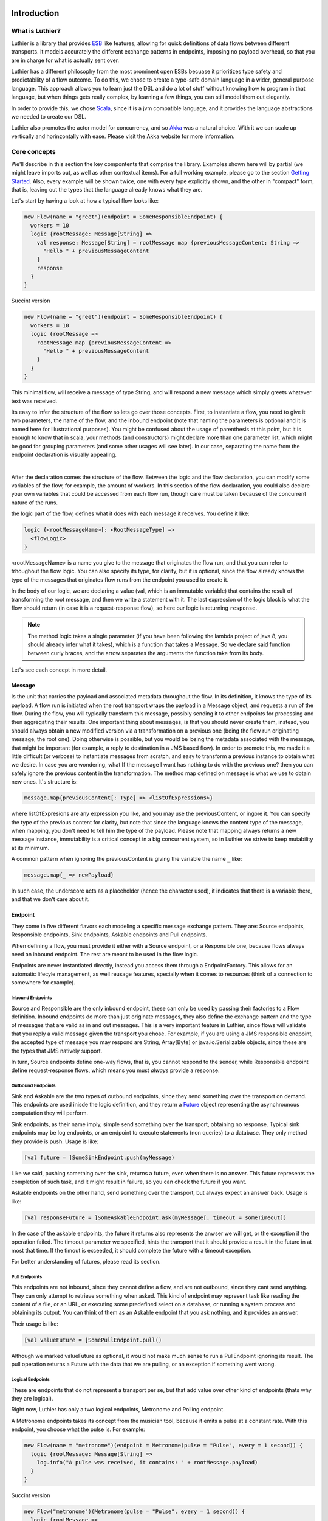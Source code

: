 ============
Introduction
============

What is Luthier?
===============

Luthier is a library that provides `ESB <http://en.wikipedia.org/wiki/Enterprise_service_bus>`_ like features,
allowing for quick definitions of data flows between different transports. It models accurately the different exchange
patterns in endpoints, imposing no payload overhead, so that you are in charge for what is actually sent over.

Luthier has a different philosophy from the most prominent open ESBs becuase it prioritizes type safety and predictability
of a flow outcome. To do this, we chose to create a type-safe domain language in a wider, general purpose language.
This approach allows you to learn just the DSL and do a lot of stuff without knowing how to program in that language, but
when things gets really complex, by learning a few things, you can still model them out elegantly.

In order to provide this, we chose `Scala <http://www.scala-lang.org>`_, since it is a jvm compatible language, and it
provides the language abstractions we needed to create our DSL.

Luthier also promotes the actor model for concurrency, and so `Akka <http://akka.io>`_ was a natural choice. With it
we can scale up vertically and horinzontally with ease. Please visit the Akka website for more information.


Core concepts
=============

We'll describe in this section the key compontents that comprise the library. Examples shown here will by partial (we
might leave imports out, as well as other contextual items). For a full working example, please go to the section
`Getting Started`_. Also, every example will be shown twice, one with every type explicitly shown, and the other
in "compact" form, that is, leaving out the types that the language already knows what they are.

Let's start by having a look at how a typical flow looks like:

.. code-block:: scala

  new Flow(name = "greet")(endpoint = SomeResponsibleEndpoint) {
    workers = 10
    logic {rootMessage: Message[String] =>
      val response: Message[String] = rootMessage map {previousMessageContent: String =>
        "Hello " + previousMessageContent
      }
      response
    }
  }

Succint version

.. code-block:: scala

  new Flow(name = "greet")(endpoint = SomeResponsibleEndpoint) {
    workers = 10
    logic {rootMessage =>
      rootMessage map {previousMessageContent =>
        "Hello " + previousMessageContent
      }
    }
  }

This minimal flow, will receive a message of type String, and will respond a new message which simply greets whatever
text was received.

Its easy to infer the structure of the flow so lets go over those concepts.
First, to instantiate a flow, you need to give it two parameters, the name of the flow, and the inbound endpoint
(note that naming the parameters is optional and it is named here for illustrational purposes). You might be confused
about the usage of parenthesis at this point, but it is enough to know that in scala, your methods (and constructors)
might declare more than one parameter list, which might be good for grouping parameters (and some other usages will
see later). In our case, separating the name from the endpoint declaration is visually appealing.


.. _logic method description:
|
After the declaration comes the structure of the flow. Between the logic and the flow declaration, you can modify some variables of
the flow, for example, the amount of workers. In this section of the flow declaration, you could also declare your
own variables that could be accessed from each flow run, though care must be taken because of the concurrent nature
of the runs.

the logic part of the flow, defines what it does with each message it receives. You define it like:

.. code-block:: scala

  logic {<rootMessageName>[: <RootMessageType] =>
    <flowLogic>
  }

<rootMessageName> is a name you give to the message that originates the flow run, and that you can refer to trhoughout
the flow logic. You can also specify its type, for clarity, but it is optional, since the flow already knows the
type of the messages that originates flow runs from the endpoint you used to create it.

In the body of our logic, we are declaring a value (val, which is an immutable variable) that contains the result of
transforming the root message, and then we write a statement with it. The last expression of the logic block
is what the flow should return (in case it is a request-response flow), so here our logic is returning ``response``.

.. NOTE::

  The method logic takes a single parameter (if you have been following the lambda project of java 8, you should already
  infer what it takes), which is a function that takes a Message. So we declare said function between curly braces, and
  the arrow separates the arguments the function take from its body.


Let's see each concept in more detail.

Message
-------

Is the unit that carries the payload and associated metadata throughout the flow. In its definition, it knows
the type of its payload.
A flow run is initiated when the root transport wraps the payload in a Message object, and requests a run of the flow.
During the flow, you will typically transform this message, possibly sending it to other endpoints for processing and
then aggregating their results.
One important thing about messages, is that you should never create them, instead, you should always obtain a new
modified version via a transformation on a previous one (being the flow run originating message, the root one).
Doing otherwise is possible, but you would be losing the metadata associated with the message, that might be important
(for example, a reply to destination in a JMS based flow). In order to promote this, we made it a little difficult (or
verbose) to instantiate messages from scratch, and easy to transform a previous instance to obtain what we desire.
In case you are wondering, what If the message I want has nothing to do with the previous one? then you can safely
ignore the previous content in the transformation.
The method map defined on message is what we use to obtain new ones. It's structure is:

.. code-block:: scala

  message.map{previousContent[: Type] => <listOfExpressions>}

where listOfExpresions are any expression you like, and you may use the previousContent, or ingore it.
You can specify the type of the previous content for clarity, but note that since the language knows the content
type of the message, when mapping, you don't need to tell him the type of the payload.
Please note that mapping always returns a new message instance, immutability is a critical concept in a big
concurrent system, so in Luthier we strive to keep mutability at its minimum.

A common pattern when ignoring the previousContent is giving the variable the name ``_`` like:

.. code-block:: scala

  message.map{_ => newPayload}

In such case, the underscore acts as a placeholder (hence the character used), it indicates that there is a variable
there, and that we don't care about it.


Endpoint
---------

They come in five different flavors each modeling a specific message exchange pattern. They are: Source endpoints,
Responsible endpoints, Sink endpoints, Askable endpoints and Pull endpoints.

When defining a flow, you must provide it either with a Source endpoint, or a Responsible one, because flows always
need an inbound endpoint. The rest are meant to be used in the flow logic.

Endpoints are never instantiated directly, instead you access them through a EndpointFactory. This allows for an
automatic lifecyle management, as well reusage features, specially when it comes to resources (think of a connection
to somewhere for example).

Inbound Endpoints
*****************

Source and Responsible are the only inbound endpoint, these can only be used by passing their factories to a Flow
definition.
Inbound endpoints do more than just originate messages, they also define the exchange pattern and the type of messages
that are valid as in and out messages.
This is a very important feature in Luthier, since flows will validate that you reply a valid message given the transport
you chose. For example, if you are using a JMS responsible endpoint, the accepted type of message you may respond are
String, Array[Byte] or java.io.Serializable objects, since these are the types that JMS natively support.

In turn, Source endpoints define one-way flows, that is, you cannot respond to the sender, while Responsible
endpoint define request-response flows, which means you must *always* provide a response.

Outbound Endpoints
******************

Sink and Askable are the two types of outbound endpoints, since they send something over the transport on demand.
This endpoints are used inisde the logic definition, and they return a `Future <Futures>`_ object representing the
asynchrounous computation they will perform.

Sink endpoints, as their name imply, simple send something over the transport, obtaining no response. Typical sink
endpoints may be log endpoints, or an endpoint to execute statements (non queries) to a database. They only method
they provide is push. Usage is like:

.. code-block:: scala

  [val future = ]SomeSinkEndpoint.push(myMessage)

Like we said, pushing something over the sink, returns a future, even when there is no answer. This future represents
the completion of such task, and it might result in failure, so you can check the future if you want.

Askable endpoints on the other hand, send something over the transport, but always expect an answer back.
Usage is like:

.. code-block:: scala

  [val responseFuture = ]SomeAskableEndpoint.ask(myMessage[, timeout = someTimeout])

In the case of the askable endpoints, the future it returns also represents the anwser we will get, or the exception
if the operation failed.
The timeout parameter we specified, hints the transport that it should provide a result in the future in at most
that time. If the timout is exceeded, it should complete the future with a timeout exception.

For better understanding of futures, please read its section.

Pull Endpoints
**************

This endpoints are not inbound, since they cannot define a flow, and are not outbound, since they cant send anything.
They can only attempt to retrieve something when asked. This kind of endpoint may represent task like reading the
content of a file, or an URL, or executing some predefined select on a database, or running a system process
and obtaining its output. You can think of them as an Askable endpoint that you ask nothing, and it provides an answer.

Their usage is like:

.. code-block:: scala

  [val valueFuture = ]SomePullEndpoint.pull()

Although we marked valueFuture as optional, it would not make much sense to run a PullEndpoint ignoring its result.
The pull operation returns a Future with the data that we are pulling, or an exception if something went wrong.

Logical Endpoints
*****************

These are endpoints that do not represent a transport per se, but that add value over other kind of endpoints (thats why
they are logical).

Right now, Luthier has only a two logical endpoints, Metronome and Polling endpoint.

A Metronome endpoints takes its concept from the musician tool, because it emits a pulse at a constant rate. With this
endpoint, you choose what the pulse is. For example:

.. code-block:: scala

  new Flow(name = "metronome")(endpoint = Metronome(pulse = "Pulse", every = 1 second)) {
    logic {rootMessage: Message[String] =>
      log.info("A pulse was received, it contains: " + rootMessage.payload)
    }
  }


Succint version

.. code-block:: scala

  new Flow("metronome")(Metronome(pulse = "Pulse", every = 1 second)) {
    logic {rootMessage =>
      log.info("A pulse was received, it contains: " + rootMessage.payload)
    }
  }

The Polling endpoint, allows us to compose it with Pull or Askable endpoints to create a Source endpoint. For example
suppose you have a webservice, that you want to consult periodically. Since webservices are by nature request-response
endpoints always, they make up for a good askable endpoint. Now you want your flow to be run with the result of asking
something to that webservice. It could look something like this:

.. code-block:: scala

  new Flow(name = "poll-web-service")(endpoint = Poll(endpoint = MyWebServiceEndpoint,
                                                      every = 1 second,
                                                      message = (wsParam1, wsParam2))) {
    logic {wsResponse: Message[WsResponse] =>
      log.info("Poll result: " + wsResponse.payload)
    }
  }

Succint version

.. code-block:: scala


  new Flow("poll-web-service")(Poll(MyWebServiceEndpoint,
                                    every = 1 second,
                                    message = (wsParam1, wsParam2))) {
    logic {wsResponse =>
      log.info("Poll result: " + wsResponse.payload)
    }
  }


Flows
-----

Flows (yes, in plural) is the container that allows us to define flows. They have a reference to an AppContext which
provide the root path of the flows (useful value to use inside them) and the actor system, which is the environment
that controls our concurrency parameters, as well as support clustering and logging.
A Flows instance will hold a reference to all the flows defined in it, so its easy to start, or stop them all at once.

.. NOTE::

  Though currently not used, this is a good point for extensions. You could for example extend the Flows container
  with monitoring, and all the flows defined in it would automatically gain that functionality.


Flow
----

If you have been reading orderly, you should have a pretty good idea by now of how ot work with flows. In this section
we will explain some of its components.

logic
*****

We use this method to provide the *logic* that our flow executes every time that it receives an incoming message.
We already describe the structure of this method, so if you skip it, please read the `logic method description`_.

The logic block must comply with the defintion of the Flow. That is, when you declare a flow, and you give it a root
endpoint, that endpoint actually tells the flow three things: the payload type of the incoming messages, whether or not
it is request-response or one-way, and, in case it is request-response, the valid response types. Many source endpoints
declare a very generic payload type, or the most generic one being ``Any`` (which as its name states, it can be anything).
In such cases there are several tools you can use to work with the specific payload.
The first tool is the the ``as`` operator of messages. Suppose you are working with JMS, and you know that through that
queue that you are using, you are only sending messages of a specific type, since JMS supports several divergent types,
the endpoint would declare an Any payload, in order to say, this message is of this type (which is known as casting)
you do:

.. code-block:: scala

  logic {inMessage: Message[Any] =>
    val myMessage: Message[MyType] = inMessage.as[MyType]
  }

Succint version

.. code-block:: scala


  logic {inMessage =>
    val myMessage = inMessage.as[MyType]
  }

Your second tool, is type match. Suppose now that through another queue, you receive message of several different
types, you can do a type match to handle each specific case as follow:

.. code-block:: scala

  logic {inMessage: Message[Any] =>
    inMessage.payload match {
      case typeA: TypeA =>
        ...
        inMessage.map(...)
      case typeB: TypeB => inMessage.map(...)
      case other => inMessage.map(_ => "Unkown message: " + other)
    }
  }

Succint version

.. code-block:: scala


  logic {inMessage =>
    inMessage.payload match {
      case typeA: TypeA =>
        ...
        inMessage.map(...)
      case typeB: TypeB => inMessage.map(...)
      case other => inMessage.map(_ => "Unkown message: " + other)
    }
  }

The match statement acts like a switch, only one of the case definitions will be run. The last expression of the
executed branch of the switch, is the return value for the logic (in case this is a request-response flow).
Note how in the last ``case`` statement we do not declare the type of other, this acts as a wildcard, so we can handle
unexpected cases.

Another important aspect of the logic is the return value when you are defining request-response flows.
Remember that when you define a flow with a responsible endpoint, the later specifies what is allowable as a response.
Depending on the the endpoint, there might be several possible respose types. Its responsability of the documentation
of such endpoint to state what is it that it accepts, but when you provide a type that doesn't validate, you will
receive a compilation error like:

::

  Invalid response found: String.
  Expected a Message[T] or a Future[Message[T]] where T could be any of [
      String
      Array[Byte]
      java.io.Serializable
  ]
          "someMessage"

In that example, we forgot to return ``"someMessage"`` inside a message object via mapping on the root message, hence
the compiler complaints.
There is another important piece of information in that compilation error. Note that you are allowed to return either a
Message of an accepted type, or a Future of a Message of the expected type. If you read the section of endpoints already,
you know that most of them return a Future of a value as a consecuence of using them, that Future encapsulates their
possible response (in case of an askable endpoint) or failure. There are other tools that also wrap their result in a
future, because of their asynchronous nature (see for example `blockingWorkers and the blocking method`_). This means
that you can return either a message of the expected type, because you already have it, or a future that will eventually
contain a valid type. This is a really useful composition tool, because writing forwarer flows becomes trivial, like this
one:

.. code-block:: scala

  //Forward a webservice call in case that we can't handle it
  new Flow("endpoint-forwarder")(Jms.queue(..., jmsConnectionFactory)) {
    logic {req => Jms.queue(..., jmsConnectionFactory).ask(req) }
  }

Exchange pattern
****************

As you have seen, the exchange pattern of the flow depends entirely on the root endpoint you used to define it. Now,
due to the nature of various transports, it makes sence for its endpoint to implement more than one endpoint type,
and this might be a problem when you try to define a flow with and endpoint that is both a Source, and a Responsible
endpoint.
To solve this, we have to explicitly specify the exchange pattern in the flow optional third parameter list like this:

.. code-block:: scala

  new Flow("flow1")(SomeHybridEndpoint)(ExchangePattern.RequestResponse) {
    logic {req => ... }
  }
  new Flow("flow2")(SomeHybridEndpoint)(ExchangePattern.OneWay) {
    logic {req => ... }
  }

.. HINT::

  Remeber when we said that having multiple parameter lists had other usages? well, this is one of them, making them
  optional. In this case, the exchange pattern is infered via your endpoint type, only failing when your endpoint
  supports both type.

name
****

The name of the flow is pretty much self explanatory, though one detail is important. This name must be unique for the
given AppContext defined in the container Flows. This is like this, because there is an Akka actor for every flow,
which is the one in charge of running for each incoming message.

rootEndpoint
************

Is the source endpoint used to define the flow. Normally, you will never have to use this value.

log
***

Is the logging facility of the flow. Contains the typical logging operations you would expect.
The log instance is constructed based on the actor name of the flow, so when you log, you know exactly which flow is
doing it. Here is an excerpt of the operations it supports:

 * info(message: String)
 * warning(message: String)
 * error(message: String)
 * debug(message: String)

For a complete defintion, visit its documentation page: http://doc.akka.io/api/akka/2.0.2/#akka.event.LoggingAdapter

workers
*******

This variable defines the amount of workers to create for the actor. Its default value is 5, but you can change this
in the section that goes between the flow declaration and its logic, like:

.. code-block:: scala

  new Flow(...)(...) {
    workers = 10
    logic {rootMessage: Message[String] =>
      ...
    }
  }

This means that the flow will be run at most 10 times concurrently.

Its important to highlight, that the workers of the flow are the ones executing the instructions in the logic
block, **and nothing more**. That means that when the logic of your flow does a request on an askable endpoint for
example, it will **not** block the flow workers during that request. Instead, when the transport effectively's got the
result (whether it is the response or an exception), it will ask the flow to resume the execution it suspended.

This is one of the key concepts of the architecture, that is non blocking. The workers of a flow will only be limited
by cpu and will not block on endpoint usage.

blockingWorkers and the blocking method
***************************************

Sometimes in the logic of a flow, you need to do a blocking call, be it because you are interfacing with another library
or because Luthier didn't provide an endpoint for that, and you don't want to write one. In such cases, it might be
easier to just block (for example, opening an reading on a socket). Since not blocking the workers actors is crucial,
we provide a bunch of workers per flow for this exclusive purpose. ``blockingWorkers`` define the amount of workers, which
defaults to 10, and the method blocking is used to submit a task for them. A future object will be returned encapsulating
the asynchronous result. Usage is like:

.. code-block:: scala

  new Flow(...)(...) {
    blockingWorkers = 10
    logic {rootMessage: Message[String] =>
      ...
      val result: Future[Message[<blockingOpResultType>]] = blocking {
        val blockingOpResult = someBlockingOperation
        rootMessage.map(_ => blockingOpResult)
      }
      result
    }
  }

Succint version

.. code-block:: scala

  new Flow(...)(...) {
    blockingWorkers = 10
    logic {rootMessage =>
      ...
      val result = blocking {
        val blockingOpResult = someBlockingOperation
        rootMessage.map(_ => blockingOpResult)
      }
      result
    }
  }

In the snippet above, we declare that when we receive a request, we must perform some blocking operation that outputs
a ``blockingOpResult``, we then create a message with that ``blockingOpResult``, and that last statement is what blocking
will return, eventually. Outside of the blocking call, we assign its result in a ``result`` value, and we define that
our flow returns that.
In the example, ``<blockingOpResultType>`` represents the type of the ``someBlockingOperation`` call, that we later return
in our message.

Future
------

This is another key concept for Luthier. Since most of the operations happen asynchronously, we need a safe, composable
way to express that this operations might fail, or take some time, and that we might want to do stuff with their results
once they become available.
All of that is reprsented by Future. Its full type is Future[T] where T represents the result type of the operation (for
operations that don't return anything, T is the special type Unit, which would be the java equivalente for Void, though
not quite, because in java, when you declare a method to return Void, you still need to issue a ``return null;`` as last
statement, and this isn't the case with Scala's Unit).
A future encpasulates some code that will eventually complete or fail, so there is no way to actually obtain whatever
it represents. There is no ``get`` operation, instead, you are supposed to compose its result with new logic. In order to
do this, it provides the following operations:

.. code-block:: scala

  value: Option[Try[T]]

      //The value of this Future.
      //
      //If the future is not completed the returned value will be None.
      //If the future is completed the value will be Some(Success(t)) if
      //it contains a valid result, or Some(Failure(error)) if it contains an exception.

  onComplete[U](func: (Try[T]) ⇒ U): Unit
      // When this future is completed, either through an exception, or a value, apply
      // the provided function.
      // If the future has already been completed, this will either be applied immediately
      // or be scheduled asynchronously.
      // Multiple callbacks may be registered; there is no guarantee that they will be
      // executed in a particular order.
  map[S](f: (T) ⇒ S): Future[S]
      // Creates a new future by applying a function to the successful result of this future.
      // If this future is completed with an exception then the new future will also contain
      // this exception.
  mapTo[S]: Future[S]
      // Creates a new Future[S] which is completed with this Future's result if that
      // conforms to S's erased type or a ClassCastException otherwise.
  onFailure[U](callback: PartialFunction[Throwable, U]): Unit
      // When this future is completed with a failure (i.e. with a throwable), apply the provided
      // callback to the throwable.
      // The future may contain a throwable object and this means that the future failed.
      // Futures obtained through combinators have the same exception as the future they were obtained from.
      // If the future has already been completed with a failure, this will either be
      // applied immediately or be scheduled asynchronously.
      // Will not be called in case that the future is completed with a value.
      // Multiple callbacks may be registered; there is no guarantee that they will be
      // executed in a particular order.
  onSuccess[U](pf: PartialFunction[T, U]): Unit
      // When this future is completed successfully (i.e. with a value), apply the provided partial
      // function to the value if the partial function is defined at that value.
      // If the future has already been completed with a value, this will either be applied
      // immediately or be scheduled asynchronously.
      // Multiple callbacks may be registered; there is no guarantee that they will be
      // executed in a particular order.
  recover[U >: T](pf: PartialFunction[Throwable, U]): Future[U]
      // Creates a new future that will handle any matching throwable that this future might
      // contain. If there is no match, or if this future contains a valid result then
      // the new future will contain the same.
      //
      // Example:
      //
      // future (6 / 0) recover { case e: ArithmeticException => 0 } // result: 0
      // future (6 / 0) recover { case e: NotFoundException   => 0 } // result: exception
      // future (6 / 2) recover { case e: ArithmeticException => 0 } // result: 3
  recoverWith[U >: T](pf: PartialFunction[Throwable, Future[U]]): Future[U]
      // Creates a new future that will handle any matching throwable that this future might
      // contain by assigning it a value of another future.
      // If there is no match, or if this future contains a valid result then the new future
      // will contain the same result.
      //
      // Example:
      //
      // val f = future { Int.MaxValue }
      // future (6 / 0) recoverWith { case e: ArithmeticException => f } // result: Int.MaxValue
  transform[S](s: (T) ⇒ S, f: (Throwable) ⇒ Throwable): Future[S]
      // Creates a new future by applying the 's' function to the successful result of this future,
      // or the 'f' function to the failed result. If there is any non-fatal exception thrown
      // when 's' or 'f' is applied, that exception will be propagated to the resulting future.
  zip[U](that: Future[U]): Future[(T, U)]
      // Zips the values of this and that future, and creates a new future holding the tuple
      // of their results.
      // If this future fails, the resulting future is failed with the throwable stored in this.
      // Otherwise, if that future fails, the resulting future is failed with the throwable
      // stored in that.

For a complete list on the methods, check `here <http://www.scala-lang.org/api/current/index.html#scala.concurrent.Future>`_.

The methods shown are the most common ones used with Futures, though there are some that you will use so much, that they
deserve some attention of their own.

Lets start with the most common one: map. Since futures encapsulate computations that will eventually yield results,
more often than note you will want to do something with that result once it is avilable. Think for example on the
following flow logic: upon an item price request, you need to consult a webservice that provides all the information
available for that item, now since you only need the price, you need to transform the response form the webservice
into the information that you required. Let's do just that in a flow:

.. code-block:: scala

  new Flow("obtain-item-price")(SomeInboundEndpoint) {
    logic {rootMessage: Message[String] =>
      //our root message contains a string with the item id
      val wsResponse: Future[Message[ItemData]] =
        WebService(...).ask(rootMessage) //the webservice takes a string with the item id,
                                         //since that is our request, we just send it over

      //the flow definition now needs a response of a price, so we need to adapt the ItemData
      val res: Future[Message[Double]] = wsResponse.map {itemDataMessage: Message[ItemData] =>
        itemDataMessage.map(itemData => itemData.price)
      }
      res
    }
  }

Succint version

.. code-block:: scala

  new Flow("obtain-item-price")(SomeInboundEndpoint) {
    logic {rootMessage =>
      //our root message contains a string with the item id
      val wsResponse =
        WebService(...).ask(rootMessage) //the webservice takes a string with the item id,
                                         //since that is our request, we just send it over

      //the flow definition now needs a response of a price, so we need to adapt the ItemData
      val res = wsResponse.map {itemDataMessage =>
        itemDataMessage.map(itemData => itemData.price)
      }
      res
    }
  }

.. HINT::

  Notice in the statement ``itemDataMessage.map(itemData => itemData.price)`` that we are using parenthesis instead
  of curly braces, when we define statement blocks of just one line, like this map instance, we can use parenthesis.

First we declare the flow with some endpoint that represents our request-response logic.
In the logic definition, we sent the message as is to the webservice call and we get a future back, representing
the eventual response. Now, the response (when it becomes available) will be of type ItemData, and our flow
is supposed to return just the price (for this example, we chose Double to represent it) so we must adapt the webservice
response by mapping over the ``wsResponse`` future. Writing this ``map`` is the same as when we mapped over messages: we
first declare the content that will be mapped, which is the value that is encapsulated by the future, then the arrow,
then the statements that represent the mapping -- remember that the last statement is the one returned --.
So in our example, we are mapping the item data that is sent to us from the webservice, by just using its field price.
Note that mapping a future returns, again, a future. This is what propagates our logic efficiently without blocking, we
now have a future of the correct type, and it wont block at all, when the response arrives, the mapping will be applied
and the future ``res`` will be completed.
Now, remember that flows accepts as responses either a message of the expected type, or a future of a message of the
expected type, here we are providing the later, hence completing the flow definition.

You might be thinking, the previous flow obtained its data from just one place, so mapping works, but what happens
when you need to retrieve data from one place, then use that value to obtain data from another palce (possibly even
do this n-times), and then respond? or what happens when you need to retrieve data from several places at the same time
and then aggregate their results later? Lets study those two cases:

Case 1: concatenating futures
*****************************

Lets start by doing the same thing we did with map before and see what happens. Suppose that our request
has an item name, which we must consult to a webservice to obtain the item ID, and then we are ready to ask for its
data (the webservice endpoint syntax will be a pseudo syntax):

.. code-block:: scala

  new Flow("obtain-item-price")(SomeInboundEndpoint) {
    logic {rootMessage: Message[String] =>
      //our root message contains a string with the item name

      val resolveNameFuture: Future[Message[String]] =
        WebService("resolveNameOp", ...).ask(rootMessage)

      val itemDataFuture: Future[Future[Message[ItemData]]] =
        resloveNameFuture.map {name: Message[String] =>
          WebService("getItemData", ...).ask(name)
        }
     //what? nested futures?
    }
  }

Succint version

.. code-block:: scala

  new Flow("obtain-item-price")(SomeInboundEndpoint) {
    logic {rootMessage =>
      //our root message contains a string with the item name

      val resolveNameFuture =
        WebService("resolveNameOp", ...).ask(rootMessage)

      val itemDataFuture =
        resloveNameFuture.map {name =>
          WebService("getItemData", ...).ask(name)
        }
     //what? nested futures?
    }
  }

As you can see in the example above, when we mapped resolveNameFuture by using its message to ask for the item data,
we are essentially mapping a Message[String] to a Future[Message[ItemData]], so the resulting value from mapping is a
future of a future of a message of the item data!
The way to alleviate this issue is by using ``flatMap`` instead of ``map``. If you check the definition we included
above, you will see that flatMap is like map, but it *flattens* (that's why its called ``flatMap``) one layer of Futures.
So our flow would look like:

.. code-block:: scala

  new Flow("obtain-item-price")(SomeInboundEndpoint) {
    logic {rootMessage: Message[String] =>
      //our root message contains a string with the item name

      val resolveNameFuture: Future[Message[String]] =
        WebService("resolveNameOp", ...).ask(rootMessage)

      val itemDataFuture: Future[Message[ItemData]] =
        resolveNameFuture.flatMap {name: Message[String] =>
          WebService("getItemData", ...).ask(name)
        }

      val res: Future[Message[Double]] =
        itemDataFuture.map {itemDataMessage: Message[ItemData] =>
          itemDataMessage.map(itemData: ItemData => itemData.price)
        }
      res //res has now the correct type
    }
  }

Succint version

.. code-block:: scala

  new Flow("obtain-item-price")(SomeInboundEndpoint) {
    logic {rootMessage =>
      //our root message contains a string with the item name

      val resolveNameFuture =
        WebService("resolveNameOp", ...).ask(rootMessage)

      val itemDataFuture =
        resolveNameFuture.flatMap {name =>
          WebService("getItemData", ...).ask(name)
        }

      val res =
        itemDataFuture.map {itemDataMessage =>
          itemDataMessage.map(itemData => itemData.price)
        }
      res //res has now the correct type
    }
  }

.. HINT::

  ``map`` and ``flatMap`` are no new concepts, in fact, they are like basic blocks of what is known as functional
  programming, although their name varies in the literature. This concepts are quite general and they encompass
  any generic container. For example, our type Message, is just a container of a payload T, hence it is able to map
  and flatMap. Collection classes, the class Option, Try, Either and many others also are containers which satisfy
  this concept.
  In fact, it's so common for a container to be able to provide this functionality, that scala added a special syntax
  to use them, which in certain circumstances becomes much more readable. The rule is something like this for some
  futures of Ints:

  .. code-block:: scala

    val res: Future[Int] = for {
      a <- futureA
      b <- futureB
      c <- futureC
    } yield a + b + c

    //translates to
    val res2: Future[Int] =
      futureA.flatMap {a =>
        futureB.flatMap {b =>
          futureC.map {c => a + b + c}
        }
      }

  It translates each ``<-`` arrow (called generator) to a flatmaps except for the last one, which is just a map.
  This syntax, which is called for-comprehension, also supports filtering which looks like:

  .. code-block:: scala

    val res: Future[Int] = for {
      a <- futureA
      if a > 10
      b <- futureB
      c <- futureC
      if b > c
    } yield a + b + c

  The translation for this is a little more involved and non important, but if you still want to know, check
  Scala's documentation `here <http://docs.scala-lang.org/overviews/core/futures.html#functional_composition_and_forcomprehensions>`_.

  As a final example, lets see how does our example looks like using this syntax:

    .. code-block:: scala

      new Flow("obtain-item-price")(SomeInboundEndpoint) {
        logic {rootMessage: Message[String] =>
          //our root message contains a string with the item name

          val res: Future[Message[Double]] = for {
            resolveNameMsg: Message[String] <-
                           WebService("resolveNameOp", ...).ask(rootMessage)
            itemDataMsg: Message[ItemData] <-
                           WebService("getItemData", ...).ask(resolveNameMsg)
          } yield itemDataMsg.map(itemData: ItemData => itemData.price)
          res
        }
      }

  Succint version

    .. code-block:: scala


      new Flow("obtain-item-price")(SomeInboundEndpoint) {
        logic {rootMessage =>
          //our root message contains a string with the item name

          val res = for {
            resolveNameMsg <- WebService("resolveNameOp", ...).ask(rootMessage)
            itemDataMsg <- WebService("getItemData", ...).ask(resolveNameMsg)
          } yield itemDataMsg.map(itemData => itemData.price)
          res
        }
      }

Case 2: aggregating futures
***************************

In this case we want to create several futures in parallel, which represent requests to different providers, and
then aggregate their results to return the cheapest price. For this example, we will assume we have a list of askable
endpoints, that will all respond a message of Double, when we request the price of an item. The flow looks like:

  .. code-block:: scala

    new Flow("obtain-item-price")(SomeInboundEndpoint) {
      val priceProviders = Seq(Endpoint1, Endpoitn2, Endpoint3...)
      logic {rootMessage: Message[String] =>
        //for each provider, we ask them the price
        val priceAnswersFutures: Seq[Future[Message[Double]]] =
          for (provider <- priceProviders) yield provider.ask(rootMessage)

        //to aggregate the result of all of those futures, we use a generic
        //tool defined on the Future object per se
        val priceAnwsersFuture: Future[Seq[Message[Double]]] =
                            Future.sequence(priceAnswersFutures)

        val minPrice: Future[Message[Double]]
        priceAnswersFuture.map(prices: Seq[Message[Double]] =>
          prices.minBy(msg: Message[Double] => msg.payload.price)
        )
        //return the minimum price
        minPrice
      }
    }

Succint version

  .. code-block:: scala


    new Flow("obtain-item-price")(SomeInboundEndpoint) {
      val priceProviders = Seq(Endpoint1, Endpoitn2, Endpoint3...)
      logic {rootMessage =>
        //for each provider, we ask them the price
        val priceAnswersFutures =
          for (provider <- priceProviders) yield provider.ask(rootMessage)

        //to aggregate the result of all of those futures, we use a generic
        //tool defined on the Future object per se
        val priceAnwsersFuture = Future.sequence(priceAnswersFutures)

        val minPrice = priceAnswersFuture.map(prices =>
          prices.minBy(msg => msg.payload.price)
        )
        //return the minimum price
        minPrice
      }
    }

We started by sending each provider the same request, and obtained a different future for each of their answers.

.. NOTE::

  Note how we could've used map, instead of the for-yield syntax here.

Since we need to operate once all of those futures are completed, one might be tempted to block, but remember
that we never want to do that. Instead, we used a general function defined in the Future object (as opposed to eeach
instance) called sequence. Notice how after applying this function Seq and Future swapped places when comparing the
variables ``priceAnswersFutures`` and ``priceAnwsersFuture``. We moved from a sequence of futures of messages, to a
single future, that once it completes, will contain a sequence of messages.

.. HINT::

  Again, as with map and flatMap, sequence is another general concept of functional programming, and it is applicable
  to most generic containers, so you will find it on collections classes and other containers of the sort.
  It basically states that sequence over Seq[Container[A]] for any A yields Container[Seq[A]].

We finally used a useful operation over the sequence, that finds for us the minimum element if we provide it with a
function that tells it how to compare its elements, in this case, by telling it to use the price field of the payload
which is a number.


Blocking
********

For the unavoidable situation where you **have** to wait for the result, you can do so with Await.
This tool takes a future and a timeout (always, non optional) and allows you to await for the result, in the case
where the future ends with failure, it will rethrow the exception that caused it, otherwise it will return the result.
Use like this:

.. code-block:: scala

  import scala.concurrent.Await       //import the Await object
  import scala.concurrent.duration._  //provides the timeout syntax

  ...

  val someFuture: Future[Result] = ...
  val r: Result = Await.result(someFuture, 10.seconds)

  //or if you just want to know when its done
  Await.ready(someFuture, 10.seconds)

Remember that in the flows, when you use endpoints, they will return future instances representing their actions, it's
highly discouraged that you block on they flow's actor (you even get a warning message in runtime if you do). Instead
always try to compose your futures. Remember that request-response flows accept Futures for results.

Flow Run
--------

This is a special value that normally you don't deal with. It represents, as it name implies, a run of a flow. It is
a value that is implicitly available in a run, and that adds coherence to it. It is defined by the root message that
originates a run, plus the specific flow that defined it.

Normally, the expected usage for it is to define generic logic that can apply to different flow logics.
Its type is defined as FlowRun[FlowType] where FlowType is bound to be the actual flow to which the run belongs.
There are some really advance things you can do with the flow run, here we'll show a simple one, we'll define a
helper function that sends any message to a predefined JMS log queue:

.. code-block:: scala

  def sendToLog(m: Message[_])(implicit flowRun: FlowRun[_ <: Flow]) = {
    import flowRun.flow._
    Jms.topic("log", jmsConnectionFactory, ioThreads = 1).push(m.as[Serializable]) //assert the message IS serializable
  }

In this example we are defining a method that accepts any message (again, the underscore acts as a placeholder) and then
we declare a second parameter list that is implicit and takes a flow Run of some type that extends Flow (when
when you define a Flow, you are creating a new type that extends it). Because the second parameter list is implicit, if
all the parameters are implicitly available in the scope of the call to the operation, you won't need to provide them.
Like we said previously, the flow run is implicitly present during the flow so it *will* be provided.
In the content of the method, we first import `flowRun.flow._`, that is, we bring into scope the content of the flow that
the flow run refers to. This is necessary since using endpoints and stuff depends on a flow context.

Of course, usage would be like:

.. code-block:: scala

  new Flow(...)(...) {
    logic {req =>
      ...
      sendToLog(req)
      ...
    }
  }

===============
Getting Started
===============

*<TODO>*